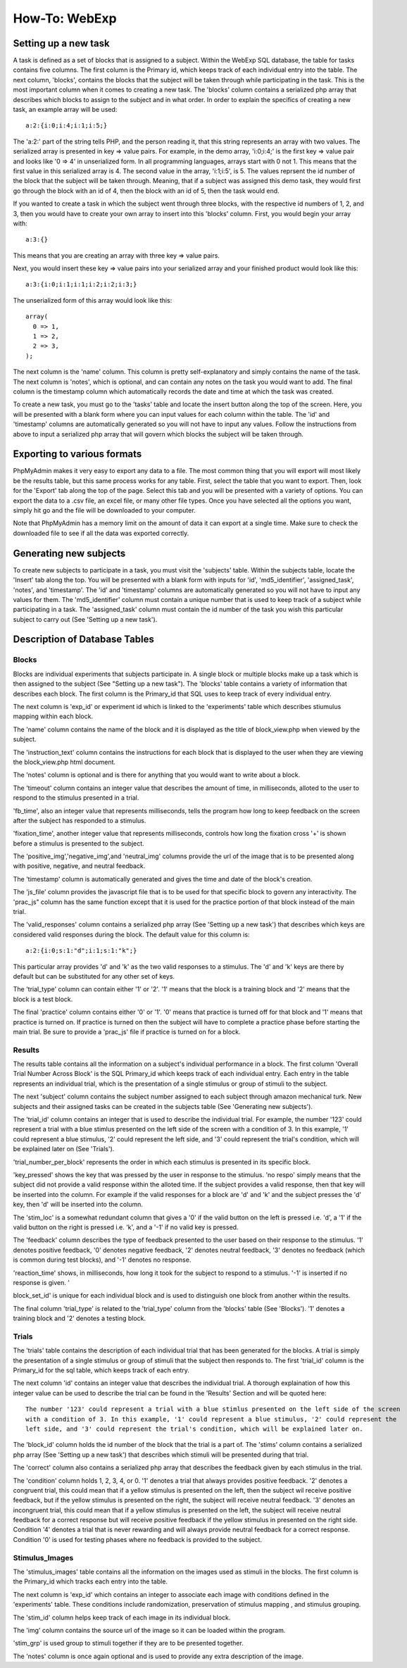 ==============
How-To: WebExp
==============

Setting up a new task
=====================

A task is defined as a set of blocks that is assigned to a subject. Within the WebExp SQL database, the table for 
tasks contains five columns. The first column is the Primary id, which keeps track of each individual entry into the table.
The next column, 'blocks', contains the blocks that the subject will be taken through while participating in the task. 
This is the most important column when it comes to creating a new task. The 'blocks' column contains a serialized php array 
that describes which blocks to assign to the subject and in what order. In order to explain the specifics of creating a 
new task, an example array will be used:

::

    a:2:{i:0;i:4;i:1;i:5;}

The 'a:2:' part of the string tells PHP, and the person reading it, that this string represents an array with two
values. The serialized array is presented in key => value pairs. For example, in the demo array, 'i:0;i:4;' is the
first key => value pair and looks like '0 => 4' in unserialized form. In all programming languages, arrays start with
0 not 1. This means that the first value in this serialized array is 4. The second value in the array, 'i:1;i:5', is
5. The values reprsent the id number of the block that the subject will be taken through. Meaning, that if a subject
was assigned this demo task, they would first go through the block with an id of 4, then the block with an id of 5, 
then the task would end.

If you wanted to create a task in which the subject went through three blocks, with the
respective id numbers of 1, 2, and 3, then you would have to create your own array to insert into this 'blocks' 
column. First, you would begin your array with: 

::
	
    a:3:{}

This means that you are creating an array with three key => value pairs.

Next, you would insert these key => value pairs into your serialized array and your finished product would look like
this:

::

    a:3:{i:0;i:1;i:1;i:2;i:2;i:3;}

The unserialized form of this array would look like this:

::

    array(
      0 => 1,
      1 => 2,
      2 => 3,
    );

The next column is the 'name' column. This column is pretty self-explanatory and simply contains the name of the 
task. The next column is 'notes', which is optional, and can contain any notes on the task you would want to add.
The final column is the timestamp column which automatically records the date and time at which the task was created.

To create a new task, you must go to the 'tasks' table and locate the insert button along the top of the screen. Here,
you will be presented with a blank form where you can input values for each column within the table. The 'id' and
'timestamp' columns are automatically generated so you will not have to input any values. Follow the instructions from
above to input a serialized php array that will govern which blocks the subject will be taken through.

Exporting to various formats
============================

PhpMyAdmin makes it very easy to export any data to a file. The most common thing that you will export will most
likely be the results table, but this same process works for any table. First, select the table that you want to export.
Then, look for the 'Export' tab along the top of the page. Select this tab and you will be presented with a variety
of options. You can export the data to a .csv file, an excel file, or many other file types. Once you have 
selected all the options you want, simply hit go and the file will be downloaded to your computer. 

Note that PhpMyAdmin has a memory limit on the amount of data it can export at a single time. Make sure to check the
downloaded file to see if all the data was exported correctly.

Generating new subjects
=======================

To create new subjects to participate in a task, you must visit the 'subjects' table. Within the subjects table, locate
the 'Insert' tab along the top. You will be presented with a blank form with inputs for 'id', 'md5_identifier',
'assigned_task', 'notes', and 'timestamp'. The 'id' and 'timestamp' columns are automatically generated so you will not
have to input any values for them. The 'md5_identifier' column must contain a unique number that is used to keep track
of a subject while participating in a task. The 'assigned_task' column must contain the id number of the task you wish
this particular subject to carry out (See 'Setting up a new task').

Description of Database Tables
==============================

Blocks
------

Blocks are individual experiments that subjects participate in. A single block or multiple blocks make up a task
which is then assigned to the subject (See "Setting up a new task"). The 'blocks' table contains a variety of
information that describes each block. The first column is the Primary_id that SQL uses to keep track of every
individual entry.

The next column is 'exp_id' or experiment id which is linked to the 'experiments' table which
describes stiumulus mapping within each block.

The 'name' column contains the name of the block and it is displayed as the title of block_view.php when viewed by the
subject.

The 'instruction_text' column contains the instructions for each block that is displayed to the user when they are
viewing the block_view.php html document.

The 'notes' column is optional and is there for anything that you would want to write about a block.

The 'timeout' column contains an integer value that describes the amount of time, in milliseconds, alloted to the user
to respond to the stimulus presented in a trial.

'fb_time', also an integer value that represents milliseconds, tells the program how long to keep feedback on the screen
after the subject has responded to a stimulus.

'fixation_time', another integer value that represents milliseconds, controls how long the fixation cross '+' is shown
before a stimulus is presented to the subject.

The 'positive_img','negative_img',and 'neutral_img' columns provide the url of the image that is to be presented along
with positive, negative, and neutral feedback.

The 'timestamp' column is automatically generated and gives the time and date of the block's creation.

The 'js_file' column provides the javascript file that is to be used for that specific block to govern any
interactivity. The 'prac_js" column has the same function except that it is used for the practice portion of that block
instead of the main trial.

The 'valid_responses' column contains a serialized php array (See 'Setting up a new task') that describes which keys are
considered valid responses during the block. The default value for this column is:

::

    a:2:{i:0;s:1:"d";i:1;s:1:"k";}

This particular array provides 'd' and 'k' as the two valid responses to a stimulus. The 'd' and 'k' keys
are there by default but can be substituted for any other set of keys.

The 'trial_type' column can contain either '1' or '2'. '1' means that the block is a training block and '2' means that
the block is a test block.

The final 'practice' column contains either '0' or '1'. '0' means that practice is turned off for that block and '1'
means that practice is turned on. If practice is turned on then the subject will have to complete a practice phase
before starting the main trial. Be sure to provide a 'prac_js' file if practice is turned on for a block.

Results
-------

The results table contains all the information on a subject's individual performance in a block. The first
column 'Overall Trial Number Across Block' is the SQL Primary_id which keeps track of each individual entry. Each
entry in the table represents an individual trial, which is the presentation of a single stimulus or group of 
stimuli to the subject.

The next 'subject' column contains the subject number assigned to each subject through amazon mechanical turk. New
subjects and their assigned tasks can be created in the subjects table (See 'Generating new subjects').

The 'trial_id' column contains an integer that is used to describe the individual trial. For example, the number '123'
could represent a trial with a blue stimlus presented on the left side of the screen with a condition of 3. In this 
example, '1' could represent a blue stimulus, '2' could represent the left side, and '3' could represent the trial's
condition, which will be explained later on (See 'Trials').

'trial_number_per_block' represents the order in which each stimulus is presented in its specific block.

'key_pressed' shows the key that was pressed by the user in response to the stimulus. 'no respo' simply means that the
subject did not provide a valid response within the alloted time. If the subject provides a valid response, then that
key will be inserted into the column. For example if the valid responses for a block are 'd' and 'k' and the subject
presses the 'd' key, then 'd' will be inserted into the column.

The 'stim_loc' is a somewhat redundant column that gives a '0' if the valid button on the left is pressed
i.e. 'd', a '1' if the valid button on the right is pressed i.e. 'k', and a '-1' if no valid key is pressed.

The 'feedback' column describes the type of feedback presented to the user based on their response to the stimulus. 
'1' denotes positive feedback, '0' denotes negative feedback, '2' denotes neutral feedback, '3' denotes no feedback
(which is common during test blocks), and '-1' denotes no response.

'reaction_time' shows, in milliseconds, how long it took for the subject to respond to a stimulus. '-1' is inserted if
no response is given. '

block_set_id' is unique for each individual block and is used to distinguish one block from another within the results.

The final column 'trial_type' is related to the 'trial_type' column from the 'blocks' table (See 'Blocks'). '1' denotes
a training block and '2' denotes a testing block. 

Trials
------

The 'trials' table contains the description of each individual trial that has been generated for the blocks. A trial
is simply the presentation of a single stimulus or group of stimuli that the subject then responds to. The first 'trial_id'
column is the Primary_id for the sql table, which keeps track of each entry.

The next column 'id' contains an integer value that describes the individual trial. A thorough explaination of how this
integer value can be used to describe the trial can be found in the 'Results' Section and will be quoted here:

::		

    The number '123' could represent a trial with a blue stimlus presented on the left side of the screen
    with a condition of 3. In this example, '1' could represent a blue stimulus, '2' could represent the
    left side, and '3' could represent the trial's condition, which will be explained later on.

The 'block_id' column holds the id number of the block that the trial is a part of.
The 'stims' column contains a serialized php array (See 'Setting up a new task') that describes which stimuli will be
presented during that trial.

The 'correct' column also contains a serialized php array that describes the feedback given by each stimulus in the
trial.

The 'condition' column holds 1, 2, 3, 4, or 0. '1' denotes a trial that always provides positive feedback. '2' denotes a
congruent trial, this could mean that if a yellow stimulus is presented on the left, then the subject wil receive
positive feedback, but if the yellow stimulus is presented on the right, the subject will receive neutral feedback.
'3' denotes an incongruent trial, this could mean that if a yellow stimulus is presented on the left, the subject will
receive neutral feedback for a correct response but will receive positive feedback if the yellow stimulus in presented
on the right side. Condition '4' denotes a trial that is never rewarding and will always provide neutral feedback for a
correct response. Condition '0' is used for testing phases where no feedback is provided to the subject.

Stimulus_Images
---------------

The 'stimulus_images' table contains all the information on the images used as stimuli in the blocks. The first column
is the Primary_id which tracks each entry into the table.

The next column is 'exp_id' which contains an integer to associate each image with conditions defined in the
'experiments' table. These conditions include randomization, preservation of stimulus mapping , and stimulus grouping.

The 'stim_id' column helps keep track of each image in its individual block.

The 'img' column contains the source url of the image so it can be loaded within the program.

'stim_grp' is used group to stimuli together if they are to be presented together.

The 'notes' column is once again optional and is used to provide any extra
description of the image. 

